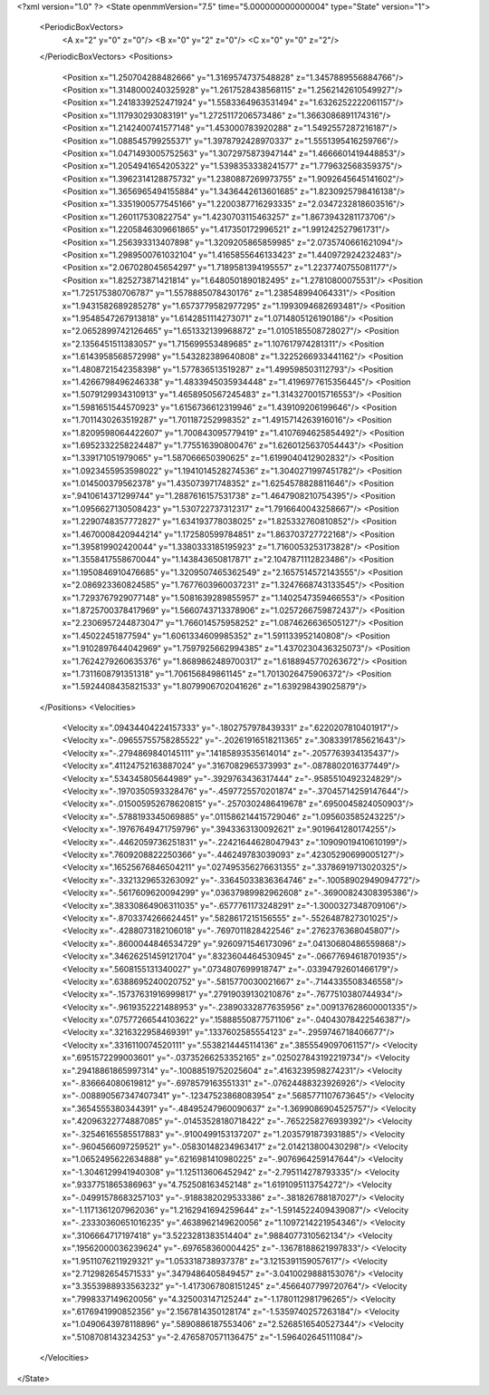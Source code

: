 <?xml version="1.0" ?>
<State openmmVersion="7.5" time="5.000000000000004" type="State" version="1">
	<PeriodicBoxVectors>
		<A x="2" y="0" z="0"/>
		<B x="0" y="2" z="0"/>
		<C x="0" y="0" z="2"/>
	</PeriodicBoxVectors>
	<Positions>
		<Position x="1.250704288482666" y="1.3169574737548828" z="1.3457889556884766"/>
		<Position x="1.3148000240325928" y="1.2617528438568115" z="1.2562142610549927"/>
		<Position x="1.2418339252471924" y="1.5583364963531494" z="1.6326252222061157"/>
		<Position x="1.117930293083191" y="1.2725117206573486" z="1.3663086891174316"/>
		<Position x="1.2142400741577148" y="1.453000783920288" z="1.5492557287216187"/>
		<Position x="1.088545799255371" y="1.3978792428970337" z="1.5551395416259766"/>
		<Position x="1.0471493005752563" y="1.3072975873947144" z="1.4666601419448853"/>
		<Position x="1.2054941654205322" y="1.5398353338241577" z="1.779632568359375"/>
		<Position x="1.3962314128875732" y="1.2380887269973755" z="1.9092645645141602"/>
		<Position x="1.3656965494155884" y="1.3436442613601685" z="1.8230925798416138"/>
		<Position x="1.3351900577545166" y="1.2200387716293335" z="2.0347232818603516"/>
		<Position x="1.260117530822754" y="1.4230703115463257" z="1.8673943281173706"/>
		<Position x="1.2205846309661865" y="1.417350172996521" z="1.991242527961731"/>
		<Position x="1.256393313407898" y="1.3209205865859985" z="2.0735740661621094"/>
		<Position x="1.2989500761032104" y="1.4165855646133423" z="1.440972924232483"/>
		<Position x="2.067028045654297" y="1.7189581394195557" z="1.2237740755081177"/>
		<Position x="1.825273871421814" y="1.6480501890182495" z="1.27810800075531"/>
		<Position x="1.725175380706787" y="1.5578885078430176" z="1.238548994064331"/>
		<Position x="1.9431582689285278" y="1.6573779582977295" z="1.1993094682693481"/>
		<Position x="1.9548547267913818" y="1.6142851114273071" z="1.0714805126190186"/>
		<Position x="2.0652899742126465" y="1.651332139968872" z="1.0105185508728027"/>
		<Position x="2.1356451511383057" y="1.715699553489685" z="1.107617974281311"/>
		<Position x="1.6143958568572998" y="1.543282389640808" z="1.3225266933441162"/>
		<Position x="1.4808721542358398" y="1.577836513519287" z="1.499598503112793"/>
		<Position x="1.4266798496246338" y="1.4833945035934448" z="1.4196977615356445"/>
		<Position x="1.5079129934310913" y="1.4658950567245483" z="1.3143270015716553"/>
		<Position x="1.5981651544570923" y="1.6156736612319946" z="1.439109206199646"/>
		<Position x="1.7011430263519287" y="1.701187252998352" z="1.4915714263916016"/>
		<Position x="1.8209598064422607" y="1.700843095779419" z="1.4107694625854492"/>
		<Position x="1.6952332258224487" y="1.775516390800476" z="1.6260125637054443"/>
		<Position x="1.339171051979065" y="1.587066650390625" z="1.6199040412902832"/>
		<Position x="1.0923455953598022" y="1.1941014528274536" z="1.3040271997451782"/>
		<Position x="1.014500379562378" y="1.435073971748352" z="1.6254578828811646"/>
		<Position x=".9410614371299744" y="1.2887616157531738" z="1.4647908210754395"/>
		<Position x="1.0956627130508423" y="1.530722737312317" z="1.7916640043258667"/>
		<Position x="1.2290748357772827" y="1.634193778038025" z="1.825332760810852"/>
		<Position x="1.4670008420944214" y="1.172580599784851" z="1.863703727722168"/>
		<Position x="1.395819902420044" y="1.3380333185195923" z="1.7160053253173828"/>
		<Position x="1.3558417558670044" y="1.143843650817871" z="2.1047871112823486"/>
		<Position x="1.1950846910476685" y="1.3209507465362549" z="2.1657514572143555"/>
		<Position x="2.086923360824585" y="1.7677603960037231" z="1.3247668743133545"/>
		<Position x="1.7293767929077148" y="1.5081639289855957" z="1.1402547359466553"/>
		<Position x="1.8725700378417969" y="1.5660743713378906" z="1.0257266759872437"/>
		<Position x="2.2306957244873047" y="1.766014575958252" z="1.0874626636505127"/>
		<Position x="1.45022451877594" y="1.6061334609985352" z="1.591133952140808"/>
		<Position x="1.9102897644042969" y="1.7597925662994385" z="1.4370230436325073"/>
		<Position x="1.7624279260635376" y="1.8689862489700317" z="1.6188945770263672"/>
		<Position x="1.7311608791351318" y="1.706156849861145" z="1.7013026475906372"/>
		<Position x="1.5924408435821533" y="1.8079906702041626" z="1.639298439025879"/>
	</Positions>
	<Velocities>
		<Velocity x=".09434404224157333" y="-.1802757978439331" z=".6220207810401917"/>
		<Velocity x="-.09655755758285522" y="-.20261916518211365" z=".3083391785621643"/>
		<Velocity x="-.2794869840145111" y=".14185893535614014" z="-.2057763934135437"/>
		<Velocity x=".41124752163887024" y=".3167082965373993" z="-.0878802016377449"/>
		<Velocity x=".534345805644989" y="-.3929763436317444" z="-.9585510492324829"/>
		<Velocity x="-.1970350593328476" y="-.4597725570201874" z="-.37045714259147644"/>
		<Velocity x="-.015005952678620815" y="-.2570302486419678" z=".6950045824050903"/>
		<Velocity x="-.5788193345069885" y=".011586214415729046" z="1.095603585243225"/>
		<Velocity x="-.19767649471759796" y=".3943363130092621" z=".9019641280174255"/>
		<Velocity x="-.4462059736251831" y="-.22421644628047943" z=".10909019410610199"/>
		<Velocity x=".7609208822250366" y="-.446249783039093" z=".42305290699005127"/>
		<Velocity x=".16525676846504211" y=".027495356276631355" z=".33786919713020325"/>
		<Velocity x="-.3321329653263092" y="-.33645033836364746" z="-.10058902949094772"/>
		<Velocity x="-.5617609620094299" y=".03637989982962608" z="-.36900824308395386"/>
		<Velocity x=".38330864906311035" y="-.6577761173248291" z="-1.3000327348709106"/>
		<Velocity x="-.8703374266624451" y=".5828617215156555" z="-.5526487827301025"/>
		<Velocity x="-.4288073182106018" y="-.7697011828422546" z=".2762376368045807"/>
		<Velocity x="-.8600044846534729" y=".9260971546173096" z=".04130680486559868"/>
		<Velocity x=".34626251459121704" y=".8323604464530945" z="-.06677694618701935"/>
		<Velocity x=".5608155131340027" y=".0734807699918747" z="-.03394792601466179"/>
		<Velocity x=".6388695240020752" y="-.5815770030021667" z="-.7144335508346558"/>
		<Velocity x="-.15737631916999817" y=".27919039130210876" z="-.7677510380744934"/>
		<Velocity x="-.9619352221488953" y="-.23890332877635956" z=".009137628600001335"/>
		<Velocity x=".07577266544103622" y=".15888550877571106" z="-.04043078422546387"/>
		<Velocity x=".3216322958469391" y=".1337602585554123" z="-.2959746718406677"/>
		<Velocity x=".3316110074520111" y=".5538214445114136" z=".3855549097061157"/>
		<Velocity x=".6951572299003601" y="-.03735266253352165" z=".025027843192219734"/>
		<Velocity x=".29418861865997314" y="-.10088519752025604" z=".4163239598274231"/>
		<Velocity x="-.836664080619812" y="-.6978579163551331" z="-.07624488323926926"/>
		<Velocity x="-.008890567347407341" y="-.12347523868083954" z=".5685771107673645"/>
		<Velocity x=".3654555380344391" y="-.48495247960090637" z="-1.3699086904525757"/>
		<Velocity x=".42096322774887085" y="-.01453528180718422" z="-.7652258276939392"/>
		<Velocity x="-.32546165585517883" y="-.9100499153137207" z="1.2035791873931885"/>
		<Velocity x="-.9604566097259521" y="-.05830148234963417" z="2.014213800430298"/>
		<Velocity x="1.0652495622634888" y=".6216981410980225" z="-.9076964259147644"/>
		<Velocity x="-1.3046129941940308" y="1.125113606452942" z="-2.795114278793335"/>
		<Velocity x=".9337751865386963" y="4.752508163452148" z="1.6191095113754272"/>
		<Velocity x="-.04991578683257103" y="-.9188382029533386" z="-.381826788187027"/>
		<Velocity x="-1.1171361207962036" y="1.2162941694259644" z="-1.5914522409439087"/>
		<Velocity x="-.23330360651016235" y=".4638962149620056" z="1.1097214221954346"/>
		<Velocity x=".3106664717197418" y="3.5223281383514404" z=".9884077310562134"/>
		<Velocity x=".19562000036239624" y="-.697658360004425" z="-.13678188621997833"/>
		<Velocity x="1.9511076211929321" y="1.053318738937378" z="3.1215391159057617"/>
		<Velocity x="2.712982654571533" y=".3479486405849457" z="-3.0410029888153076"/>
		<Velocity x="3.3553988933563232" y="-1.4173067808151245" z=".4566407799720764"/>
		<Velocity x=".7998337149620056" y="4.325003147125244" z="-1.1780112981796265"/>
		<Velocity x=".6176941990852356" y="2.1567814350128174" z="-1.5359740257263184"/>
		<Velocity x="1.0490643978118896" y=".5890886187553406" z="2.5268516540527344"/>
		<Velocity x=".5108708143234253" y="-2.4765870571136475" z="-1.596402645111084"/>
	</Velocities>
</State>
